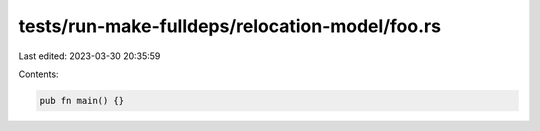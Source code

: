 tests/run-make-fulldeps/relocation-model/foo.rs
===============================================

Last edited: 2023-03-30 20:35:59

Contents:

.. code-block:: rs

    pub fn main() {}


